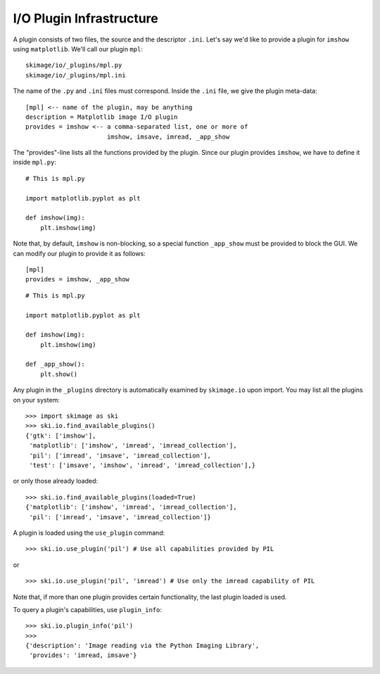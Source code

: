 I/O Plugin Infrastructure
-------------------------
A plugin consists of two files, the source and the descriptor ``.ini``.  Let's
say we'd like to provide a plugin for ``imshow`` using ``matplotlib``.  We'll
call our plugin ``mpl``::

  skimage/io/_plugins/mpl.py
  skimage/io/_plugins/mpl.ini

The name of the ``.py`` and ``.ini`` files must correspond.  Inside the
``.ini`` file, we give the plugin meta-data::

  [mpl] <-- name of the plugin, may be anything
  description = Matplotlib image I/O plugin
  provides = imshow <-- a comma-separated list, one or more of
                        imshow, imsave, imread, _app_show

The "provides"-line lists all the functions provided by the plugin.  Since our
plugin provides ``imshow``, we have to define it inside ``mpl.py``::

  # This is mpl.py

  import matplotlib.pyplot as plt

  def imshow(img):
      plt.imshow(img)

Note that, by default, ``imshow`` is non-blocking, so a special function
``_app_show`` must be provided to block the GUI.  We can modify our plugin to
provide it as follows::

  [mpl]
  provides = imshow, _app_show

::

  # This is mpl.py

  import matplotlib.pyplot as plt

  def imshow(img):
      plt.imshow(img)

  def _app_show():
      plt.show()

Any plugin in the ``_plugins`` directory is automatically examined by
``skimage.io`` upon import.  You may list all the plugins on your
system::

  >>> import skimage as ski
  >>> ski.io.find_available_plugins()
  {'gtk': ['imshow'],
   'matplotlib': ['imshow', 'imread', 'imread_collection'],
   'pil': ['imread', 'imsave', 'imread_collection'],
   'test': ['imsave', 'imshow', 'imread', 'imread_collection'],}

or only those already loaded::

  >>> ski.io.find_available_plugins(loaded=True)
  {'matplotlib': ['imshow', 'imread', 'imread_collection'],
   'pil': ['imread', 'imsave', 'imread_collection']}

A plugin is loaded using the ``use_plugin`` command::

  >>> ski.io.use_plugin('pil') # Use all capabilities provided by PIL

or

::

  >>> ski.io.use_plugin('pil', 'imread') # Use only the imread capability of PIL

Note that, if more than one plugin provides certain functionality, the
last plugin loaded is used.

To query a plugin's capabilities, use ``plugin_info``::

  >>> ski.io.plugin_info('pil')
  >>>
  {'description': 'Image reading via the Python Imaging Library',
   'provides': 'imread, imsave'}
